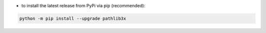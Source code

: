 - to install the latest release from PyPi via pip (recommended):

.. code-block:: bash

    python -m pip install --upgrade pathlib3x
